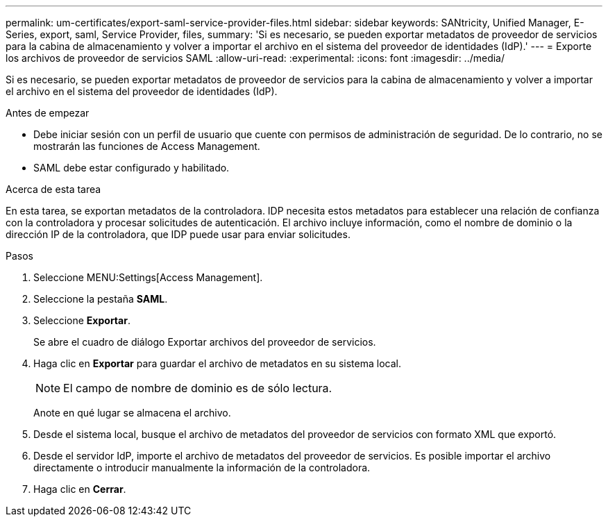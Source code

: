---
permalink: um-certificates/export-saml-service-provider-files.html 
sidebar: sidebar 
keywords: SANtricity, Unified Manager, E-Series, export, saml, Service Provider, files, 
summary: 'Si es necesario, se pueden exportar metadatos de proveedor de servicios para la cabina de almacenamiento y volver a importar el archivo en el sistema del proveedor de identidades (IdP).' 
---
= Exporte los archivos de proveedor de servicios SAML
:allow-uri-read: 
:experimental: 
:icons: font
:imagesdir: ../media/


[role="lead"]
Si es necesario, se pueden exportar metadatos de proveedor de servicios para la cabina de almacenamiento y volver a importar el archivo en el sistema del proveedor de identidades (IdP).

.Antes de empezar
* Debe iniciar sesión con un perfil de usuario que cuente con permisos de administración de seguridad. De lo contrario, no se mostrarán las funciones de Access Management.
* SAML debe estar configurado y habilitado.


.Acerca de esta tarea
En esta tarea, se exportan metadatos de la controladora. IDP necesita estos metadatos para establecer una relación de confianza con la controladora y procesar solicitudes de autenticación. El archivo incluye información, como el nombre de dominio o la dirección IP de la controladora, que IDP puede usar para enviar solicitudes.

.Pasos
. Seleccione MENU:Settings[Access Management].
. Seleccione la pestaña *SAML*.
. Seleccione *Exportar*.
+
Se abre el cuadro de diálogo Exportar archivos del proveedor de servicios.

. Haga clic en *Exportar* para guardar el archivo de metadatos en su sistema local.
+
[NOTE]
====
El campo de nombre de dominio es de sólo lectura.

====
+
Anote en qué lugar se almacena el archivo.

. Desde el sistema local, busque el archivo de metadatos del proveedor de servicios con formato XML que exportó.
. Desde el servidor IdP, importe el archivo de metadatos del proveedor de servicios. Es posible importar el archivo directamente o introducir manualmente la información de la controladora.
. Haga clic en *Cerrar*.

